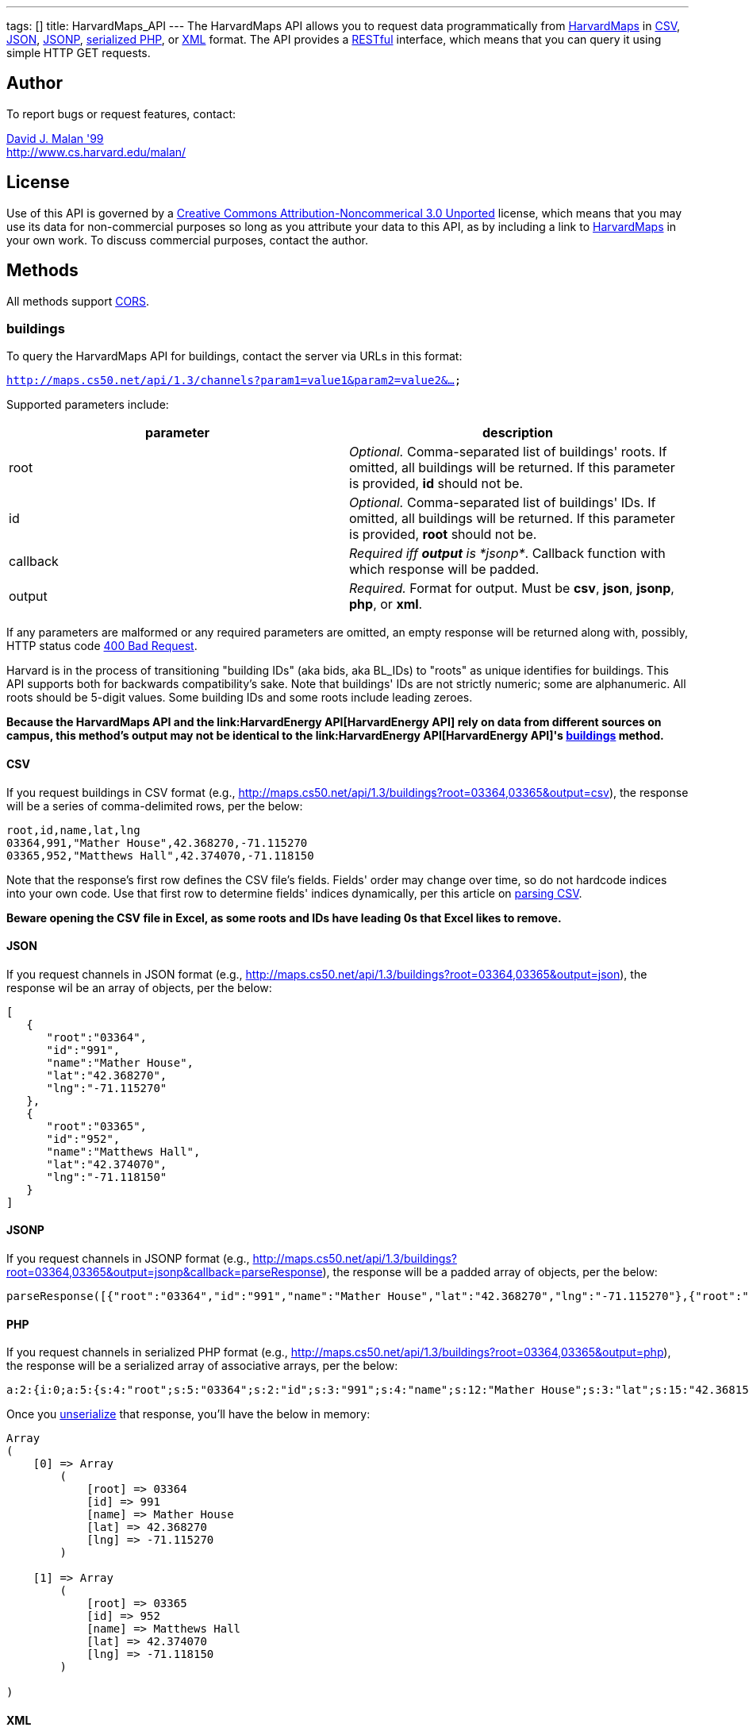 ---
tags: []
title: HarvardMaps_API
---
The HarvardMaps API allows you to request data programmatically from
http://maps.cs50.net/[HarvardMaps] in
http://en.wikipedia.org/wiki/Comma-separated_values[CSV],
http://en.wikipedia.org/wiki/JSON[JSON],
http://en.wikipedia.org/wiki/JSON#JSONP[JSONP],
http://php.net/manual/en/function.serialize.php[serialized PHP], or
http://en.wikipedia.org/wiki/XML[XML] format. The API provides a
http://en.wikipedia.org/wiki/Representational_State_Transfer[RESTful]
interface, which means that you can query it using simple HTTP GET
requests.


Author
------

To report bugs or request features, contact:

mailto:malan@harvard.edu[David J. Malan '99] +
http://www.cs.harvard.edu/malan/


License
-------

Use of this API is governed by a
http://creativecommons.org/licenses/by-nc/3.0/[Creative Commons
Attribution-Noncommerical 3.0 Unported] license, which means that you
may use its data for non-commercial purposes so long as you attribute
your data to this API, as by including a link to
http://maps.cs50.net/[HarvardMaps] in your own work. To discuss
commercial purposes, contact the author.


Methods
-------

All methods support
http://en.wikipedia.org/wiki/Cross-Origin_Resource_Sharing[CORS].


buildings
~~~~~~~~~

To query the HarvardMaps API for buildings, contact the server via URLs
in this format:

`http://maps.cs50.net/api/1.3/channels?param1=value1&param2=value2&...`

Supported parameters include:

[cols=",",options="header",]
|=======================================================================
|parameter |description
|root |_Optional._ Comma-separated list of buildings' roots. If omitted,
all buildings will be returned. If this parameter is provided, *id*
should not be.

|id |_Optional._ Comma-separated list of buildings' IDs. If omitted, all
buildings will be returned. If this parameter is provided, *root* should
not be.

|callback |_Required iff *output* is *jsonp*_. Callback function with
which response will be padded.

|output |_Required._ Format for output. Must be *csv*, *json*, *jsonp*,
*php*, or *xml*.
|=======================================================================

If any parameters are malformed or any required parameters are omitted,
an empty response will be returned along with, possibly, HTTP status
code
http://www.w3.org/Protocols/rfc2616/rfc2616-sec10.html#sec10.4.1[400 Bad
Request].

Harvard is in the process of transitioning "building IDs" (aka bids, aka
BL_IDs) to "roots" as unique identifies for buildings. This API supports
both for backwards compatibility's sake. Note that buildings' IDs are
not strictly numeric; some are alphanumeric. All roots should be 5-digit
values. Some building IDs and some roots include leading zeroes.

*Because the HarvardMaps API and the
link:HarvardEnergy API[HarvardEnergy API] rely on data from different
sources on campus, this method's output may not be identical to the
link:HarvardEnergy API[HarvardEnergy API]'s
link:HarvardEnergy_API#buildings[buildings] method.*


CSV
^^^

If you request buildings in CSV format (e.g.,
http://maps.cs50.net/api/1.3/buildings?root=03364,03365&output=csv), the
response will be a series of comma-delimited rows, per the below:

[source,text]
----------------------------------------------
root,id,name,lat,lng
03364,991,"Mather House",42.368270,-71.115270
03365,952,"Matthews Hall",42.374070,-71.118150
----------------------------------------------

Note that the response's first row defines the CSV file's fields.
Fields' order may change over time, so do not hardcode indices into your
own code. Use that first row to determine fields' indices dynamically,
per this article on link:Neat_Tricks#Parsing_CSV[parsing CSV].

*Beware opening the CSV file in Excel, as some roots and IDs have
leading 0s that Excel likes to remove.*


JSON
^^^^

If you request channels in JSON format (e.g.,
http://maps.cs50.net/api/1.3/buildings?root=03364,03365&output=json),
the response wil be an array of objects, per the below:

[source,javascript]
-----------------------------
[
   {
      "root":"03364",
      "id":"991",
      "name":"Mather House",
      "lat":"42.368270",
      "lng":"-71.115270"
   },
   {
      "root":"03365",
      "id":"952",
      "name":"Matthews Hall",
      "lat":"42.374070",
      "lng":"-71.118150"
   }
]
-----------------------------


JSONP
^^^^^

If you request channels in JSONP format (e.g.,
http://maps.cs50.net/api/1.3/buildings?root=03364,03365&output=jsonp&callback=parseResponse),
the response will be a padded array of objects, per the below:

[source,javascript]
-----------------------------------------------------------------------------------------------------------------------------------------------------------------------------------------------
parseResponse([{"root":"03364","id":"991","name":"Mather House","lat":"42.368270","lng":"-71.115270"},{"root":"03365","id":"952","name":"Matthews Hall","lat":"42.374070","lng":"-71.118150"}])
-----------------------------------------------------------------------------------------------------------------------------------------------------------------------------------------------


PHP
^^^

If you request channels in serialized PHP format (e.g.,
http://maps.cs50.net/api/1.3/buildings?root=03364,03365&output=php), the
response will be a serialized array of associative arrays, per the
below:

[source,php]
-------------------------------------------------------------------------------------------------------------------------------------------------------------------------------------------------------------------------------------------------------------------------------------------------------------------
a:2:{i:0;a:5:{s:4:"root";s:5:"03364";s:2:"id";s:3:"991";s:4:"name";s:12:"Mather House";s:3:"lat";s:15:"42.368153055571";s:3:"lng";s:16:"-71.115234108143";}i:1;a:5:{s:4:"root";s:5:"03365";s:2:"id";s:3:"952";s:4:"name";s:13:"Matthews Hall";s:3:"lat";s:15:"42.374068817179";s:3:"lng";s:16:"-71.118154165321";}}
-------------------------------------------------------------------------------------------------------------------------------------------------------------------------------------------------------------------------------------------------------------------------------------------------------------------

Once you http://php.net/manual/en/function.unserialize.php[unserialize]
that response, you'll have the below in memory:

[source,php]
-----------------------------------
Array
(
    [0] => Array
        (
            [root] => 03364
            [id] => 991
            [name] => Mather House
            [lat] => 42.368270
            [lng] => -71.115270
        )

    [1] => Array
        (
            [root] => 03365
            [id] => 952
            [name] => Matthews Hall
            [lat] => 42.374070
            [lng] => -71.118150
        )

)
-----------------------------------


XML
^^^

If you request data in XML format (e.g.,
http://maps.cs50.net/api/1.3/buildings?root=03364,03365&output=xml), the
response will be an XML document whose root element is *buildings*, each
of whose children is a *building*, per the below:

[source,xml]
--------------------------------------
<?xml version="1.0" encoding="utf-8"?>
<buildings>
  <building>
    <root>03364</root>
    <id>991</id>
    <name>Mather House</name>
    <lat>42.368153055571</lat>
    <lng>-71.115234108143</lng>
  </building>
  <building>
    <root>03365</root>
    <id>952</id>
    <name>Matthews Hall</name>
    <lat>42.374068817179</lat>
    <lng>-71.118154165321</lng>
  </building>
</buildings>
--------------------------------------


Examples
--------

* Returns all buildings:
** http://maps.cs50.net/api/1.3/buildings?output=csv
** http://maps.cs50.net/api/1.3/buildings?output=json
**
http://maps.cs50.net/api/1.3/buildings?output=jsonp&callback=parseResponse
** http://maps.cs50.net/api/1.3/buildings?output=php
** http://maps.cs50.net/api/1.3/buildings?output=xml
* Returns Mather House:
** http://maps.cs50.net/api/1.3/buildings?id=991&output=csv
** http://maps.cs50.net/api/1.3/buildings?id=991&output=json
**
http://maps.cs50.net/api/1.3/buildings?id=991&output=jsonp&callback=parseResponse
** http://maps.cs50.net/api/1.3/buildings?id=991&output=php
** http://maps.cs50.net/api/1.3/buildings?id=991&output=xml


See Also
--------

* link:Neat_Tricks#Parsing_CSV[Parsing CSV]
* link:Neat_Tricks#Parsing_JSON[Parsing JSON]
* link:Neat_Tricks#Unserializing_PHP[Unserializing PHP]


Related APIs
------------

* link:HarvardCourses API[HarvardCourses API]
* link:HarvardEnergy API[HarvardEnergy API]
* link:HarvardEvents API[HarvardEvents API]
* link:HarvardFood API[HarvardFood API]
* link:HarvardNews API[HarvardNews API]
* link:HarvardTweets API[HarvardTweets API]
* link:Shuttleboy API[Shuttleboy API]


External Links
--------------

* http://en.wikipedia.org/wiki/Comma-separated_values[Comma-separated
values]
* http://en.wikipedia.org/wiki/JSON[JSON]
* http://en.wikipedia.org/wiki/JSON#JSONP[JSONP]
* http://php.net/manual/en/function.serialize.php[PHP: serialize]
* http://php.net/manual/en/function.unserialize.php[PHP: unserialize]


Changelog
---------

* http://wiki.cs50.net.php?title=HarvardMaps_API&oldid=1009[1.0]
* http://wiki.cs50.net.php?title=HarvardMaps_API&oldid=1950[1.1]
** Added support for JSONP
*
https://manual.cs50.net.php?title=HarvardMaps_API&oldid=4364[1.2]
** Added support for *root*.
** Added support for XML
* 1.3
** Fixed bug in CSV format whereby `address` header was omitted.

Category:API
